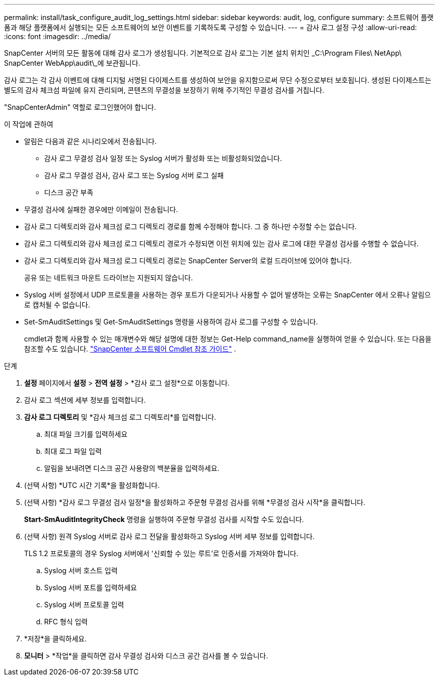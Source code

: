 ---
permalink: install/task_configure_audit_log_settings.html 
sidebar: sidebar 
keywords: audit, log, configure 
summary: 소프트웨어 플랫폼과 해당 플랫폼에서 실행되는 모든 소프트웨어의 보안 이벤트를 기록하도록 구성할 수 있습니다. 
---
= 감사 로그 설정 구성
:allow-uri-read: 
:icons: font
:imagesdir: ../media/


[role="lead"]
SnapCenter 서버의 모든 활동에 대해 감사 로그가 생성됩니다.  기본적으로 감사 로그는 기본 설치 위치인 _C:\Program Files\ NetApp\ SnapCenter WebApp\audit\_에 보관됩니다.

감사 로그는 각 감사 이벤트에 대해 디지털 서명된 다이제스트를 생성하여 보안을 유지함으로써 무단 수정으로부터 보호됩니다.  생성된 다이제스트는 별도의 감사 체크섬 파일에 유지 관리되며, 콘텐츠의 무결성을 보장하기 위해 주기적인 무결성 검사를 거칩니다.

"SnapCenterAdmin" 역할로 로그인했어야 합니다.

.이 작업에 관하여
* 알림은 다음과 같은 시나리오에서 전송됩니다.
+
** 감사 로그 무결성 검사 일정 또는 Syslog 서버가 활성화 또는 비활성화되었습니다.
** 감사 로그 무결성 검사, 감사 로그 또는 Syslog 서버 로그 실패
** 디스크 공간 부족


* 무결성 검사에 실패한 경우에만 이메일이 전송됩니다.
* 감사 로그 디렉토리와 감사 체크섬 로그 디렉토리 경로를 함께 수정해야 합니다.  그 중 하나만 수정할 수는 없습니다.
* 감사 로그 디렉토리와 감사 체크섬 로그 디렉토리 경로가 수정되면 이전 위치에 있는 감사 로그에 대한 무결성 검사를 수행할 수 없습니다.
* 감사 로그 디렉토리와 감사 체크섬 로그 디렉토리 경로는 SnapCenter Server의 로컬 드라이브에 있어야 합니다.
+
공유 또는 네트워크 마운트 드라이브는 지원되지 않습니다.

* Syslog 서버 설정에서 UDP 프로토콜을 사용하는 경우 포트가 다운되거나 사용할 수 없어 발생하는 오류는 SnapCenter 에서 오류나 알림으로 캡처될 수 없습니다.
* Set-SmAuditSettings 및 Get-SmAuditSettings 명령을 사용하여 감사 로그를 구성할 수 있습니다.
+
cmdlet과 함께 사용할 수 있는 매개변수와 해당 설명에 대한 정보는 Get-Help command_name을 실행하여 얻을 수 있습니다.  또는 다음을 참조할 수도 있습니다. https://docs.netapp.com/us-en/snapcenter-cmdlets/index.html["SnapCenter 소프트웨어 Cmdlet 참조 가이드"^] .



.단계
. *설정* 페이지에서 *설정* > *전역 설정* > *감사 로그 설정*으로 이동합니다.
. 감사 로그 섹션에 세부 정보를 입력합니다.
. *감사 로그 디렉토리* 및 *감사 체크섬 로그 디렉토리*를 입력합니다.
+
.. 최대 파일 크기를 입력하세요
.. 최대 로그 파일 입력
.. 알림을 보내려면 디스크 공간 사용량의 백분율을 입력하세요.


. (선택 사항) *UTC 시간 기록*을 활성화합니다.
. (선택 사항) *감사 로그 무결성 검사 일정*을 활성화하고 주문형 무결성 검사를 위해 *무결성 검사 시작*을 클릭합니다.
+
*Start-SmAuditIntegrityCheck* 명령을 실행하여 주문형 무결성 검사를 시작할 수도 있습니다.

. (선택 사항) 원격 Syslog 서버로 감사 로그 전달을 활성화하고 Syslog 서버 세부 정보를 입력합니다.
+
TLS 1.2 프로토콜의 경우 Syslog 서버에서 '신뢰할 수 있는 루트'로 인증서를 가져와야 합니다.

+
.. Syslog 서버 호스트 입력
.. Syslog 서버 포트를 입력하세요
.. Syslog 서버 프로토콜 입력
.. RFC 형식 입력


. *저장*을 클릭하세요.
. *모니터* > *작업*을 클릭하면 감사 무결성 검사와 디스크 공간 검사를 볼 수 있습니다.


